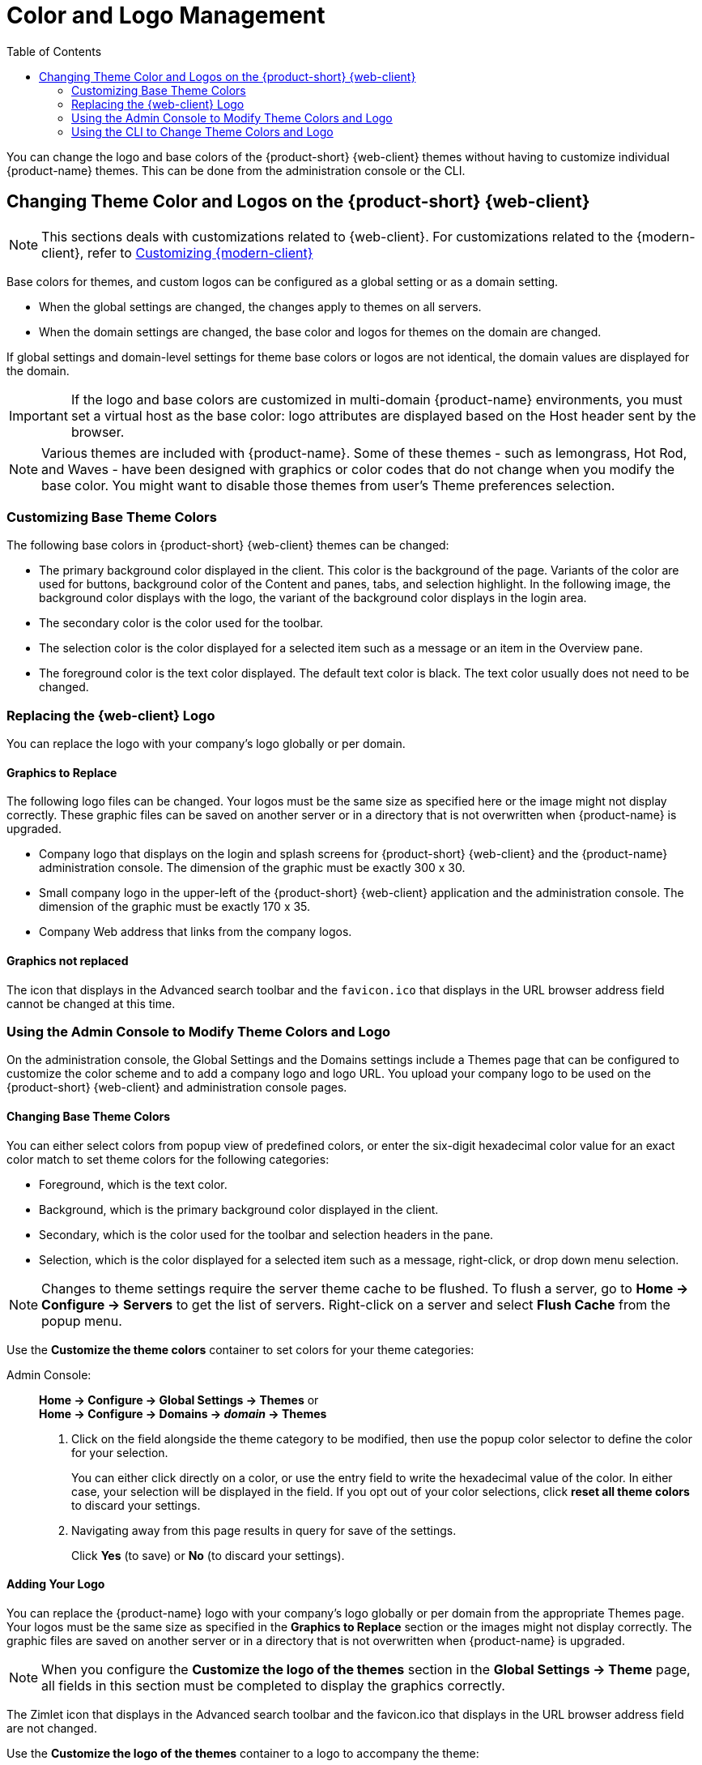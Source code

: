 [[color_and_logo_management]]
= Color and Logo Management
:toc:

You can change the logo and base colors of the {product-short} {web-client} themes
without having to customize individual {product-name} themes.  This
can be done from the administration console or the CLI.

== Changing Theme Color and Logos on the {product-short} {web-client}

NOTE: This sections deals with customizations related to {web-client}.
For customizations related to the {modern-client}, refer to <<branding.adoc#_customizing_modern_web_app, Customizing {modern-client}>>

Base colors for themes, and custom logos can be configured as a global setting or as a domain setting.

* When the global settings are changed, the changes apply to themes on all servers.

* When the domain settings are changed, the base color and logos for themes on the domain are changed.

If global settings and domain-level settings for theme base colors or logos are not identical, the domain values are displayed for the domain.

[IMPORTANT]
If the logo and base colors are customized in multi-domain {product-name} environments, you must set a virtual host as the base color: logo attributes are displayed based on the Host header sent by the browser.

[NOTE]
Various themes are included with {product-name}.
Some of these themes - such as lemongrass, Hot Rod, and Waves - have been designed with graphics or color codes that do not change when you modify the base
color.
You might want to disable those themes from user’s Theme preferences selection.

=== Customizing Base Theme Colors

The following base colors in {product-short} {web-client} themes can be changed:

* The primary background color displayed in the client.
This color is the background of the page.
Variants of the color are used for buttons, background color of the Content and panes, tabs, and selection highlight.
In the following image, the background color displays with the logo, the variant of the background color displays in the login area.

* The secondary color is the color used for the toolbar.
* The selection color is the color displayed for a selected item such as a message or an item in the Overview pane.
* The foreground color is the text color displayed.
The default text color is black.
The text color usually does not need to be changed.

=== Replacing the {web-client} Logo

You can replace the logo with your company’s logo globally or per domain.

==== Graphics to Replace

The following logo files can be changed. Your logos must be the same size as specified here or the image might not display correctly.
These graphic files can be saved on another server or in a directory that is not overwritten when {product-name} is upgraded.

* Company logo that displays on the login and splash screens for {product-short} {web-client} and the {product-name} administration console.
The dimension of the graphic must be exactly 300 x 30.
* Small company logo in the upper-left of the {product-short} {web-client} application and the administration console. The dimension of the graphic must be exactly 170 x 35.
* Company Web address that links from the company logos.

==== Graphics not replaced

The icon that displays in the Advanced search toolbar and the `favicon.ico` that displays in the URL browser address field cannot be changed at this time.

=== Using the Admin Console to Modify Theme Colors and Logo

On the administration console, the Global Settings and the Domains settings include a Themes page that can be configured to customize the color scheme and to add a company logo and logo URL.
You upload your company logo to be used on the {product-short} {web-client} and administration console pages.

==== Changing Base Theme Colors

You can either select colors from popup view of predefined colors, or enter the six-digit hexadecimal color value for an exact color match to set theme colors for the following categories:

* Foreground, which is the text color.
* Background, which is the primary background color displayed in the client.
* Secondary, which is the color used for the toolbar and selection headers in the pane.
* Selection, which is the color displayed for a selected item such as a message, right-click, or drop down menu selection.

[NOTE]
Changes to theme settings require the server theme cache to be flushed.
To flush a server, go to *Home -> Configure -> Servers* to get the list of servers.
Right-click on a server and select *Flush Cache* from the popup menu.

Use the *Customize the theme colors* container to set colors for your theme categories:

Admin Console: ::
*Home -> Configure -> Global Settings -> Themes* or +
*Home -> Configure -> Domains -> _domain_ -> Themes*

1.  Click on the field alongside the theme category to be modified, then use the popup color selector to define the color for your selection.
+
You can either click directly on a color, or use the entry field to write the hexadecimal value of the color.
In either case, your selection will be displayed in the field.
If you opt out of your color selections, click *reset all theme colors* to discard your settings.

2.  Navigating away from this page results in query for save of the settings.
+
Click *Yes* (to save) or *No* (to discard your settings).

==== Adding Your Logo

You can replace the {product-name} logo with your company’s logo globally or per domain from the appropriate Themes page.
Your logos must be the same size as specified in the *Graphics to Replace* section or the images might not display correctly.
The graphic files are saved on another server or in a directory that is not overwritten when {product-name} is upgraded.

[NOTE]
When you configure the *Customize the logo of the
themes* section in the *Global Settings -> Theme* page, all fields in
this section must be completed to display the graphics correctly.

The Zimlet icon that displays in the Advanced search toolbar and the
favicon.ico that displays in the URL browser address field are not
changed.

Use the *Customize the logo of the themes* container to a logo to
accompany the theme:

Admin Console: ::
*Home -> Configure -> Global Settings -> Themes* or +
*Home -> Configure -> Domains -> _domain_ -> Themes*

.Logo Settings

[cols=",",options="header",]
|====================================================================
|Option | Description

| Logo URL of the themes |
The company web address to be linked from the logo.

| Application logo banner URL of the themes |
The company logo that displays on the login and splash screens for the
{product-short} {web-client} and admin console. the dimension of the graphic must
be exactly 450x100.

| Application logo banner preview (200x35) |
The company logo in the upper-left of the {product-short} {web-client} application
and the administration console. the dimension of the graphics must be
exactly 120x35.

| Login logo banner URL of the themes |

| Login logo banner preview (440x60) |

|====================================================================

=== Using the CLI to Change Theme Colors and Logo

To change the {product-short} {web-client} theme base colors and logos, use the
zmprov command.  The following attributes are configured either as a
global config setting or as a domain settings.  Color values are
entered as a six-digit hexadecimal codes.

.Color Attributes
[cols="m,",options="header",]
|====================================================================
|Attribute |Description

|zimbraSkinBackgroundColor |
The hex color value for the primary background color displayed in the client.

|zimbraSkinSecondaryColor |
The hex color value for the toolbar and selected tabs.

|zimbraSkinSelectionColor |
The hex color value for the color of the selected item.

|zimbraSkinForegroundColor |
The hex color value for the text. This usually does not need to be
changed as the default is black.

|====================================================================

*Changing base colors for themes*

Before you begin, identify the six-digit hexadecimal base color values
for the various elements you are changing. You will be using these in
your command entries.

.Global Settings
[source,bash]
----
zmprov modifyConfig <attribute-name> [“#HEX_6digit_colorcode”]
----

.Domain Settings
[source,bash]
----
zmprov modifyDomain <domain> <attribute-name> [“#HEX_6digit_colorcode”]
----

*Modifying a domain*

The example in this section demonstrates how to change to the following
base colors:

* Background color = Coral, #FF7F50
* Secondary color = turquoise, #ADEAEA
* Selection color = yellow, #FFFF00

1. Specify the skin colors:
Log in as the `zimbra` user and use `zmprov` to modify the domain:
+
[source,bash]
----
zmprov modifyDomain example.com \
 zimbraSkinBackgroundColor "#FF7F50" \
 zimbraSkinSecondaryColor "#ADEAEA" \
 zimbraSkinSelectionColor "#FFFF00"
----
+
The quote marks, `""`, are required so the use of the `#` sign does not
comment out the text that follows.
+
2. Use the zmmailboxdctl command to apply the changes by restarting
the mailbox server process:
+
  zmmailboxdctl restart
+
Reload the {web-client}, and {product-name} themes for that domain should
now display these colors.

*Adding Your Logos*

You add the company logo information and URL by modifying these the
following attributes for logos:

.Logo Settings
[cols="m,",options="header",]
|=======================================================================
|Attribute |Description

|zimbraSkinLogoURL |
The company Web address that you want linked from the logo.

|zimbraSkinLogoLoginBanner |
The company logo file name that is displayed on the login and splash
screens for the {web-client} and the {product-name} administration console.

|zimbraSkinLogoAppBanner |
The logo graphic file name for the graphic in the upper-left of the {web-client} application and the administration console.

|=======================================================================

*To add logos for a domain*

If logo files are saved in the {product-name} server, they must be
in a subdirectory of `/opt/zimbra/jetty/webapps/zimbra`.

If the logos are hosted on another machine, enter the full URL when
identifying the logo.

Use steps in this section to update the logo(s) displayed over a
domain:

1.  Change the URL link:
+
 zmprov modifyDomain zimbraSkinLogoURL https://url.example.com/
+
2.  Modify the logo display:
+
To change the logo displayed in the login and splash screens:
+
 zmprov modifyDomain zimbraSkinLogoLoginBanner /zimbra/loginlogo.png
+
To change the logo displayed on the {product-short} {web-client} main page:
+
 zmprov modifyDomain zimbraSkinLogoAppBanner /zimbra/applogo.png
+
3.  Stop/start the server:
+
 zmcontrol restart

[NOTE]
_Not currently supported:_ Logo modification for the {product-short} {web-client}.
